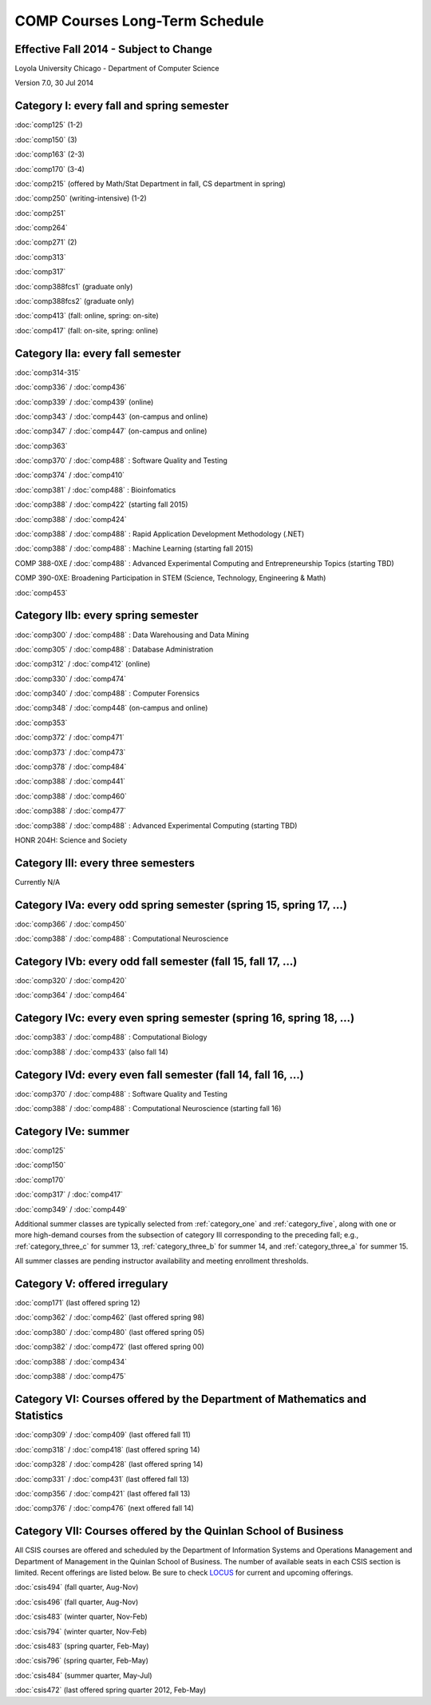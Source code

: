 COMP Courses Long-Term Schedule
===================================

Effective Fall 2014 - Subject to Change
----------------------------------------

Loyola University Chicago - Department of Computer Science

Version 7.0, 30 Jul 2014

.. _category_one:

Category I: every fall and spring semester
-------------------------------------------

:doc:`comp125` (1-2)

:doc:`comp150` (3)

:doc:`comp163` (2-3)

:doc:`comp170` (3-4)

:doc:`comp215` (offered by Math/Stat Department in fall, CS department in spring)

:doc:`comp250` (writing-intensive) (1-2)

:doc:`comp251`

:doc:`comp264`

:doc:`comp271` (2)

:doc:`comp313`

:doc:`comp317`

:doc:`comp388fcs1` (graduate only)

:doc:`comp388fcs2` (graduate only)

:doc:`comp413` (fall: online, spring: on-site)

:doc:`comp417` (fall: on-site, spring: online)

.. _category_two_a:

Category IIa: every fall semester
----------------------------------

:doc:`comp314-315`

:doc:`comp336` / :doc:`comp436`

:doc:`comp339` / :doc:`comp439` (online)

:doc:`comp343` / :doc:`comp443` (on-campus and online)

:doc:`comp347` / :doc:`comp447` (on-campus and online)

:doc:`comp363`

:doc:`comp370` / :doc:`comp488` : Software Quality and Testing

:doc:`comp374` / :doc:`comp410`

:doc:`comp381` / :doc:`comp488` : Bioinfomatics

:doc:`comp388` / :doc:`comp422` (starting fall 2015)

:doc:`comp388` / :doc:`comp424`

:doc:`comp388` / :doc:`comp488` : Rapid Application Development Methodology (.NET)

:doc:`comp388` / :doc:`comp488` : Machine Learning (starting fall 2015)

COMP 388-0XE / :doc:`comp488` : Advanced Experimental Computing and Entrepreneurship Topics (starting TBD)

COMP 390-0XE: Broadening Participation in STEM (Science, Technology, Engineering & Math)

:doc:`comp453`

.. _category_two_b:

Category IIb: every spring semester
------------------------------------

:doc:`comp300` / :doc:`comp488` : Data Warehousing and Data Mining 

:doc:`comp305` / :doc:`comp488` : Database Administration

:doc:`comp312` / :doc:`comp412` (online)

:doc:`comp330` / :doc:`comp474`

:doc:`comp340` / :doc:`comp488` : Computer Forensics

:doc:`comp348` / :doc:`comp448` (on-campus and online)

:doc:`comp353`

:doc:`comp372` / :doc:`comp471`

:doc:`comp373` / :doc:`comp473`

:doc:`comp378` / :doc:`comp484`

:doc:`comp388` / :doc:`comp441`

:doc:`comp388` / :doc:`comp460`

:doc:`comp388` / :doc:`comp477`

:doc:`comp388` / :doc:`comp488` : Advanced Experimental Computing (starting TBD)



HONR 204H: Science and Society

.. _category_three:

Category III: every three semesters
----------------------------------------------------------------------

Currently N/A

.. _category_four_a:

Category IVa: every odd spring semester (spring 15, spring 17, …)
------------------------------------------------------------------

:doc:`comp366` / :doc:`comp450`

:doc:`comp388` / :doc:`comp488` : Computational Neuroscience

.. _category_four_b:

Category IVb: every odd fall semester (fall 15, fall 17, …)
------------------------------------------------------------

:doc:`comp320` / :doc:`comp420`

:doc:`comp364` / :doc:`comp464`

.. _category_four_c:

Category IVc: every even spring semester (spring 16, spring 18, …)
-------------------------------------------------------------------

:doc:`comp383` / :doc:`comp488` : Computational Biology

:doc:`comp388` / :doc:`comp433` (also fall 14)

.. _category_four_d:

Category IVd: every even fall semester (fall 14, fall 16, …)
-------------------------------------------------------------

:doc:`comp370` / :doc:`comp488` : Software Quality and Testing

:doc:`comp388` / :doc:`comp488` : Computational Neuroscience (starting fall 16)

.. _category_four_e:

Category IVe: summer
---------------------

:doc:`comp125`

:doc:`comp150`

:doc:`comp170`

:doc:`comp317` / :doc:`comp417`

:doc:`comp349` / :doc:`comp449`


Additional summer classes are typically selected from :ref:`category_one` and :ref:`category_five`, along with one or more high-demand courses from the subsection of category III corresponding to the preceding fall; e.g., :ref:`category_three_c` for summer 13, :ref:`category_three_b` for summer 14, and :ref:`category_three_a` for summer 15.


All summer classes are pending instructor availability and meeting enrollment thresholds.

.. _category_five:

Category V: offered irregulary
-------------------------------

:doc:`comp171` (last offered spring 12)

:doc:`comp362` / :doc:`comp462` (last offered spring 98)

:doc:`comp380` / :doc:`comp480` (last offered spring 05)

:doc:`comp382` / :doc:`comp472` (last offered spring 00)

:doc:`comp388` / :doc:`comp434`

:doc:`comp388` / :doc:`comp475`

.. _category_six:

Category VI: Courses offered by the Department of Mathematics and Statistics
-----------------------------------------------------------------------------

:doc:`comp309` / :doc:`comp409` (last offered fall 11)

:doc:`comp318` / :doc:`comp418` (last offered spring 14)

:doc:`comp328` / :doc:`comp428` (last offered spring 14)

:doc:`comp331` / :doc:`comp431` (last offered fall 13)

:doc:`comp356` / :doc:`comp421` (last offered fall 13)

:doc:`comp376` / :doc:`comp476` (next offered fall 14)

.. _category_seven:

Category VII: Courses offered by the Quinlan School of Business
----------------------------------------------------------------

All CSIS courses are offered and scheduled by the Department of Information Systems and Operations Management and Department of Management in the Quinlan School of Business. The number of available seats in each CSIS section is limited. Recent offerings are listed below. Be sure to check `LOCUS <http://www.luc.edu/locus/>`_ for current and upcoming offerings.

:doc:`csis494` (fall quarter, Aug-Nov)

:doc:`csis496` (fall quarter, Aug-Nov)


:doc:`csis483` (winter quarter, Nov-Feb)

:doc:`csis794` (winter quarter, Nov-Feb)

:doc:`csis483` (spring quarter, Feb-May)

:doc:`csis796` (spring quarter, Feb-May)


:doc:`csis484` (summer quarter, May-Jul)


:doc:`csis472` (last offered spring quarter 2012, Feb-May)
